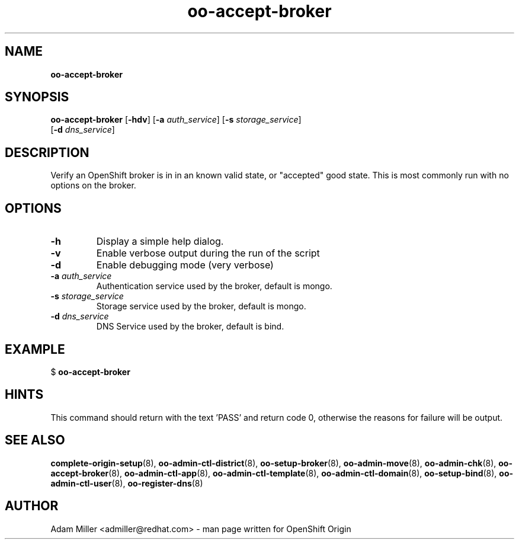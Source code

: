 .\" Text automatically generated by txt2man
.TH oo-accept-broker 8 "26 October 2012" "" ""
.SH NAME
\fBoo-accept-broker
\fB
.SH SYNOPSIS
.nf
.fam C
\fBoo-accept-broker\fP [\fB-hdv\fP] [\fB-a\fP \fIauth_service\fP] [\fB-s\fP \fIstorage_service\fP] 
[\fB-d\fP \fIdns_service\fP]

.fam T
.fi
.fam T
.fi
.SH DESCRIPTION
Verify an OpenShift broker is in in an known valid state, or "accepted" good
state. This is most commonly run with no options on the broker.
.SH OPTIONS
.TP
.B
\fB-h\fP
Display a simple help dialog.
.TP
.B
\fB-v\fP
Enable verbose output during the run of the script
.TP
.B
\fB-d\fP
Enable debugging mode (very verbose)
.TP
.B
\fB-a\fP \fIauth_service\fP
Authentication service used by the broker, default is mongo.
.TP
.B
\fB-s\fP \fIstorage_service\fP
Storage service used by the broker, default is mongo.
.TP
.B
\fB-d\fP \fIdns_service\fP
DNS Service used by the broker, default is bind.
.SH EXAMPLE

$ \fBoo-accept-broker\fP
.SH HINTS
This command should return with the text 'PASS' and return code 0, otherwise
the reasons for failure will be output.
.SH SEE ALSO
\fBcomplete-origin-setup\fP(8), \fBoo-admin-ctl-district\fP(8), \fBoo-setup-broker\fP(8),
\fBoo-admin-move\fP(8), \fBoo-admin-chk\fP(8), \fBoo-accept-broker\fP(8), \fBoo-admin-ctl-app\fP(8),
\fBoo-admin-ctl-template\fP(8), \fBoo-admin-ctl-domain\fP(8), \fBoo-setup-bind\fP(8),
\fBoo-admin-ctl-user\fP(8), \fBoo-register-dns\fP(8)
.SH AUTHOR
Adam Miller <admiller@redhat.com> - man page written for OpenShift Origin 
